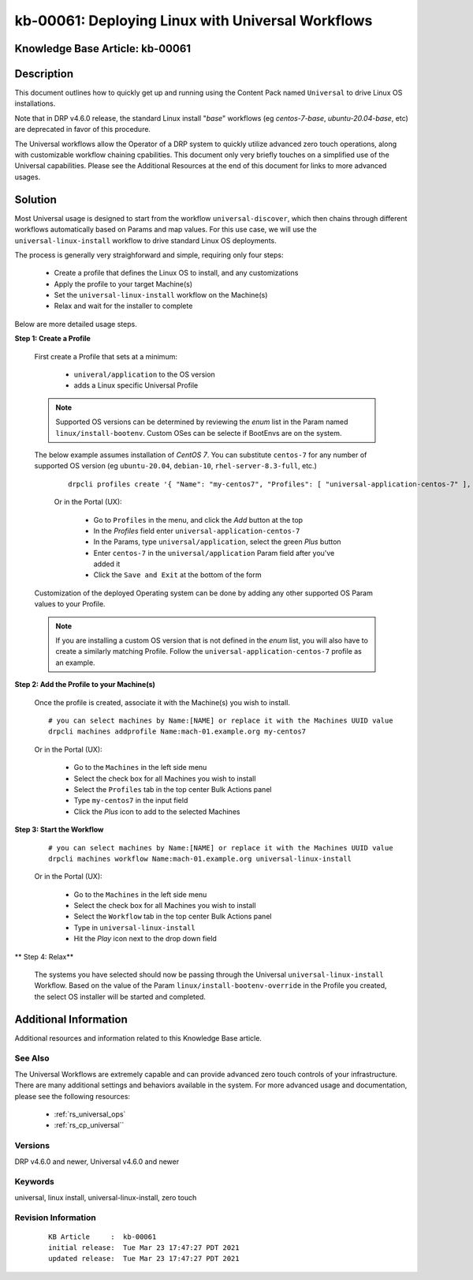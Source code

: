 .. Copyright (c) 2021 RackN Inc.
.. Licensed under the Apache License, Version 2.0 (the "License");
.. Digital Rebar Provision documentation under Digital Rebar master license

.. REFERENCE kb-00000 for an example and information on how to use this template.
.. If you make EDITS - ensure you update footer release date information.


.. _deploy_linux_with_universal:

kb-00061: Deploying Linux with Universal Workflows
~~~~~~~~~~~~~~~~~~~~~~~~~~~~~~~~~~~~~~~~~~~~~~~~~~

.. _rs_kb_00061:

Knowledge Base Article: kb-00061
--------------------------------


Description
-----------

This document outlines how to quickly get up and running using the Content Pack
named ``Universal`` to drive Linux OS installations.

Note that in DRP v4.6.0 release, the standard Linux install "*base*" workflows
(eg *centos-7-base*, *ubuntu-20.04-base*, etc) are deprecated in favor of this
procedure.

The Universal workflows allow the Operator of a DRP system to quickly utilize
advanced zero touch operations, along with customizable workflow chaining
cpabilities.  This document only very briefly touches on a simplified use of
the Universal capabilities.  Please see the Additional Resources at the end
of this document for links to more advanced usages.


Solution
--------

Most Universal usage is designed to start from the workflow ``universal-discover``,
which then chains through different workflows automatically based on Params and map
values.  For this use case, we will use the ``universal-linux-install`` workflow to
drive standard Linux OS deployments.

The process is generally very straighforward and simple, requiring only four steps:

  * Create a profile that defines the Linux OS to install, and any customizations
  * Apply the profile to your target Machine(s)
  * Set the ``universal-linux-install`` workflow on the Machine(s)
  * Relax and wait for the installer to complete

Below are more detailed usage steps.

**Step 1:  Create a Profile**

  First create a Profile that sets at a minimum:

    * ``univeral/application`` to the OS version
    * adds a Linux specific Universal Profile

  .. note:: Supported OS versions can be determined by reviewing the *enum* list
            in the Param named ``linux/install-bootenv``.  Custom OSes can be
            selecte if BootEnvs are on the system.

  The below example assumes installation of *CentOS 7*.  You can substitute ``centos-7``
  for any number of supported OS version (eg ``ubuntu-20.04``, ``debian-10``,
  ``rhel-server-8.3-full``, etc.)

    ::

      drpcli profiles create '{ "Name": "my-centos7", "Profiles": [ "universal-application-centos-7" ], "Params": { "universal/application": "centos-7" } }'

    Or in the Portal (UX):

      * Go to ``Profiles`` in the menu, and click the *Add* button at the top
      * In the *Profiles* field enter ``universal-application-centos-7``
      * In the Params, type ``universal/application``, select the green *Plus* button
      * Enter ``centos-7`` in the ``universal/application`` Param field after you've added it
      * Click the ``Save and Exit`` at the bottom of the form

  Customization of the deployed Operating system can be done by adding any other supported
  OS Param values to your Profile.

  .. note:: If you are installing a custom OS version that is not defined in the *enum*
            list, you will also have to create a similarly matching Profile.  Follow the
            ``universal-application-centos-7`` profile as an example.

**Step 2:  Add the Profile to your Machine(s)**

  Once the profile is created, associate it with the Machine(s) you wish to install.

  ::

    # you can select machines by Name:[NAME] or replace it with the Machines UUID value
    drpcli machines addprofile Name:mach-01.example.org my-centos7

  Or in the Portal (UX):

    * Go to the ``Machines`` in the left side menu
    * Select the check box for all Machines you wish to install
    * Select the ``Profiles`` tab in the top center Bulk Actions panel
    * Type ``my-centos7`` in the input field
    * Click the *Plus* icon to add to the selected Machines


**Step 3:  Start the Workflow**

  ::

    # you can select machines by Name:[NAME] or replace it with the Machines UUID value
    drpcli machines workflow Name:mach-01.example.org universal-linux-install

  Or in the Portal (UX):

    * Go to the ``Machines`` in the left side menu
    * Select the check box for all Machines you wish to install
    * Select the ``Workflow`` tab in the top center Bulk Actions panel
    * Type in ``universal-linux-install``
    * Hit the *Play* icon next to the drop down field

** Step 4:  Relax**

  The systems you have selected should now be passing through the Universal
  ``universal-linux-install`` Workflow.  Based on the value of the Param
  ``linux/install-bootenv-override`` in the Profile you created, the select
  OS installer will be started and completed.


Additional Information
----------------------

Additional resources and information related to this Knowledge Base article.


See Also
========

The Universal Workflows are extremely capable and can provide advanced
zero touch controls of your infrastructure.  There are many additional
settings and behaviors available in the system.  For more advanced usage
and documentation, please see the following resources:

  * :ref:`rs_universal_ops`
  * :ref:`rs_cp_universal``


Versions
========

DRP v4.6.0 and newer, Universal v4.6.0 and newer

Keywords
========

universal, linux install, universal-linux-install, zero touch


Revision Information
====================
  ::

    KB Article     :  kb-00061
    initial release:  Tue Mar 23 17:47:27 PDT 2021
    updated release:  Tue Mar 23 17:47:27 PDT 2021

